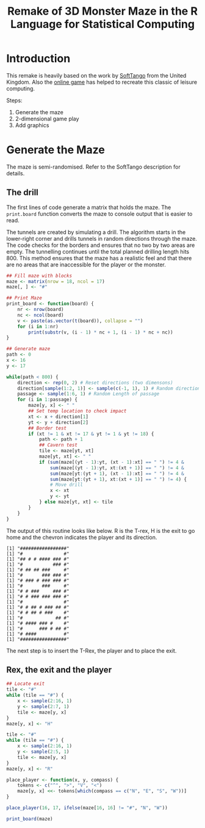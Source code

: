 #+TITLE: Remake of 3D Monster Maze in the R Language for Statistical Computing
#+PROPERTY: header-args:R :session *R-3dmaze* :results value raw :exports results :tangle 3d_Monster_Maze.r

* Introduction
This remake is heavily based on the work by [[http://softtangouk.wixsite.com/soft-tango-uk/3d-monster-maze][SoftTango]] from the United Kingdom. Also the [[http://www.zx-gaming.co.uk/games/monstermaze/default.htm][online game]] has helped to recreate this classic of leisure computing.

Steps:
1. Generate the maze
2. 2-dimensional game play
3. Add graphics

* Generate the Maze
The maze is semi-randomised. Refer to the SoftTango description for details.

** The drill
The first lines of code generate a matrix that holds the maze. The =print.board= function converts the maze to console output that is easier to read. 

The tunnels are created by simulating a drill. The algorithm starts in the lower-right corner and drills tunnels in random directions through the maze. The code checks for the borders and ensures that no two by two areas are empty. The tunnelling continues until the total planned drilling length hits 800. This method ensures that the maze has a realistic feel and that there are no areas that are inaccessible for the player or the monster.

#+BEGIN_SRC R
## Fill maze with blocks
maze <- matrix(nrow = 18, ncol = 17)
maze[, ] <- "#"

## Print Maze
print_board <- function(board) {
    nr <- nrow(board)
    nc <- ncol(board)
    v <- paste(as.vector(t(board)), collapse = "")
    for (i in 1:nr)
        print(substr(v, (i - 1) * nc + 1, (i - 1) * nc + nc))
}

## Generate maze
path <- 0
x <- 16
y <- 17

while(path < 800) {
    direction <- rep(0, 2) # Reset directions (two dimensons)
    direction[sample(1:2, 1)] <- sample(c(-1, 1), 1) # Random direction    
    passage <- sample(1:6, 1) # Random Length of passage
    for (i in 1:passage) {
        maze[y, x] <- " "
        ## Set temp location to check impact
        xt <- x + direction[1]
        yt <- y + direction[2]
        ## Border test
        if (xt != 1 & xt != 17 & yt != 1 & yt != 18) {
            path <- path + 1
            ## Cavern test
            tile <- maze[yt, xt]
            maze[yt, xt] <- " "
            if (sum(maze[(yt - 1):yt, (xt - 1):xt] == " ") != 4 &
                sum(maze[(yt - 1):yt, xt:(xt + 1)] == " ") != 4 &
                sum(maze[yt:(yt + 1), (xt - 1):xt] == " ") != 4 &
                sum(maze[yt:(yt + 1), xt:(xt + 1)] == " ") != 4) {
                # Move drill
                x <- xt
                y <- yt
            } else maze[yt, xt] <- tile
        }
    }        
}
#+END_SRC

The output of this routine looks like below. R is the T-rex, H is the exit to go home and the chevron indicates the player and its direction. 

#+BEGIN_SRC 
[1] "#################"
[1] "#               #"
[1] "## # # #### ### #"
[1] "#           ### #"
[1] "# ## ## ###     #"
[1] "#       ### ### #"
[1] "# ### # ### ### #"
[1] "#       ###     #"
[1] "# # ###     ### #"
[1] "# # ### ### ### #"
[1] "#               #"
[1] "# # ## # ### ## #"
[1] "# # ## # ###    #"
[1] "#            ## #"
[1] "# #### ### #    #"
[1] "#      ### # ## #"
[1] "# ####          #"
[1] "#################"
#+END_SRC

The next step is to insert the T-Rex, the player and to place the exit.

** Rex, the exit and the player
#+BEGIN_SRC R
## Locate exit
tile <- "#"
while (tile == "#") {
    x <- sample(2:16, 1)
    y <- sample(2:7, 1)
    tile <- maze[y, x]
}
maze[y, x] <- "H"

tile <- "#"
while (tile == "#") {
    x <- sample(2:16, 1)
    y <- sample(2:5, 1)
    tile <- maze[y, x]
}
maze[y, x] <- "R"

place_player <- function(x, y, compass) {
    tokens <- c("^", ">", "V", "<")
    maze[y, x] <<- tokens[which(compass == c("N", "E", "S", "W"))]
}

place_player(16, 17, ifelse(maze[16, 16] != "#", "N", "W"))

print_board(maze)
#+END_SRC
